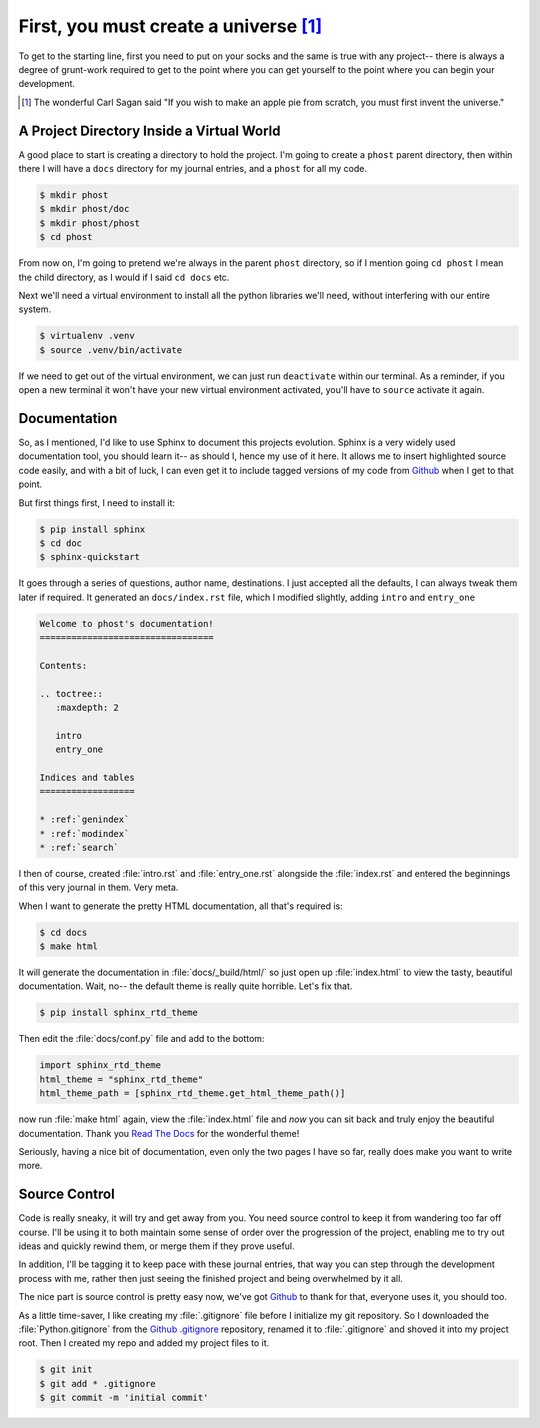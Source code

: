 First, you must create a universe [#cosmos]_
--------------------------------------------

To get to the starting line, first you need to put on your socks and the same
is true with any project-- there is always a degree of grunt-work required to
get to the point where you can get yourself to the point where you can begin
your development.

.. [#cosmos] The wonderful Carl Sagan said "If you wish to make an apple pie
             from scratch, you must first invent the universe."

A Project Directory Inside a Virtual World
==========================================

A good place to start is creating a directory to hold the project.  I'm going to
create a ``phost`` parent directory, then within there I will have a ``docs``
directory for my journal entries, and a ``phost`` for all my code.

.. sourcecode:: bash

    $ mkdir phost
    $ mkdir phost/doc
    $ mkdir phost/phost
    $ cd phost

From now on, I'm going to pretend we're always in the parent ``phost`` directory, so
if I mention going ``cd phost`` I mean the child directory, as I would if I said
``cd docs`` etc.

Next we'll need a virtual environment to install all the python libraries we'll
need, without interfering with our entire system.

.. sourcecode:: bash

    $ virtualenv .venv
    $ source .venv/bin/activate

If we need to get out of the virtual environment, we can just run ``deactivate``
within our terminal.  As a reminder, if you open a new terminal it won't have
your new virtual environment activated, you'll have to ``source`` activate it
again.


Documentation
=============

So, as I mentioned, I'd like to use Sphinx to document this projects evolution.
Sphinx is a very widely used documentation tool, you should learn it-- as should
I, hence my use of it here.  It allows me to insert highlighted source code
easily, and with a bit of luck, I can even get it to include tagged versions
of my code from `Github`_ when I get to that point.

But first things first, I need to install it:

.. sourcecode:: bash

    $ pip install sphinx
    $ cd doc
    $ sphinx-quickstart

It goes through a series of questions, author name, destinations.  I just accepted
all the defaults, I can always tweak them later if required.  It generated an
``docs/index.rst`` file, which I modified slightly, adding ``intro`` and ``entry_one``

.. sourcecode:: rst

    Welcome to phost's documentation!
    =================================

    Contents:

    .. toctree::
       :maxdepth: 2

       intro
       entry_one

    Indices and tables
    ==================

    * :ref:`genindex`
    * :ref:`modindex`
    * :ref:`search`

I then of course, created :file:`intro.rst` and :file:`entry_one.rst` alongside
the :file:`index.rst` and entered the beginnings of this very journal in them.
Very meta.

When I want to generate the pretty HTML documentation, all that's required is:

.. sourcecode:: bash

    $ cd docs
    $ make html

It will generate the documentation in :file:`docs/_build/html/` so just open up
:file:`index.html` to view the tasty, beautiful documentation.  Wait, no-- the
default theme is really quite horrible.  Let's fix that.

.. sourcecode:: bash

    $ pip install sphinx_rtd_theme

Then edit the :file:`docs/conf.py` file and add to the bottom:

.. sourcecode:: python

    import sphinx_rtd_theme
    html_theme = "sphinx_rtd_theme"
    html_theme_path = [sphinx_rtd_theme.get_html_theme_path()]

now run :file:`make html` again, view the :file:`index.html` file and *now* you can
sit back and truly enjoy the beautiful documentation.  Thank you `Read The Docs`_
for the wonderful theme!

Seriously, having a nice bit of documentation, even only the two pages I have so
far, really does make you want to write more.

Source Control
==============

Code is really sneaky, it will try and get away from you.  You need source control
to keep it from wandering too far off course.  I'll be using it to both maintain
some sense of order over the progression of the project, enabling me to try out
ideas and quickly rewind them, or merge them if they prove useful.

In addition, I'll be tagging it to keep pace with these journal entries, that way
you can step through the development process with me, rather then just seeing the
finished project and being overwhelmed by it all.

The nice part is source control is pretty easy now, we've got `Github`_ to thank
for that, everyone uses it, you should too.

As a little time-saver, I like creating my :file:`.gitignore` file before I
initialize my git repository.  So I downloaded the :file:`Python.gitignore`
from the `Github .gitignore`_ repository, renamed it to :file:`.gitignore`
and shoved it into my project root.  Then I created my repo and added my
project files to it.

.. sourcecode:: bash

    $ git init
    $ git add * .gitignore
    $ git commit -m 'initial commit'


.. _Github .gitignore: https://github.com/github/gitignore
.. _Github: https://github.com
.. _Read The Docs: https://readthedocs.org